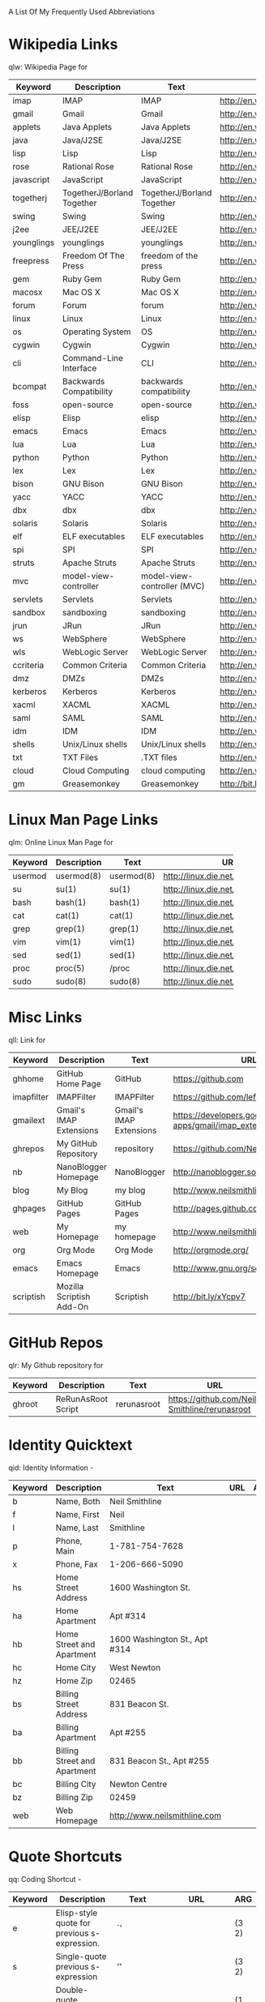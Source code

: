 A List Of My Frequently Used Abbreviations

* Wikipedia Links
  qlw: Wikipedia Page for
 |------------+----------------------+----------------------+--------------------------------+-----|
 | Keyword    | Description          | Text                 | URL                            | ARG |
 |------------+----------------------+----------------------+--------------------------------+-----|
 | imap       | IMAP                 | IMAP                 | http://en.wikipedia.org/wiki/Imap |     |
 | gmail      | Gmail                | Gmail                | http://en.wikipedia.org/wiki/Gmail |     |
 | applets    | Java Applets         | Java Applets         | http://en.wikipedia.org/wiki/Java_applets |     |
 | java       | Java/J2SE            | Java/J2SE            | http://en.wikipedia.org/wiki/J2se |     |
 | lisp       | Lisp                 | Lisp                 | http://en.wikipedia.org/wiki/Lisp_%28programming_language%29 |     |
 | rose       | Rational Rose        | Rational Rose        | http://en.wikipedia.org/wiki/Rational_rose |     |
 | javascript | JavaScript           | JavaScript           | http://en.wikipedia.org/wiki/Javascript |     |
 | togetherj  | TogetherJ/Borland Together | TogetherJ/Borland Together | http://en.wikipedia.org/wiki/Borland_Together |     |
 | swing      | Swing                | Swing                | http://en.wikipedia.org/wiki/Java_Swing |     |
 | j2ee       | JEE/J2EE             | JEE/J2EE             | http://en.wikipedia.org/wiki/J2ee |     |
 | younglings | younglings           | younglings           | http://en.wikipedia.org/wiki/Younglings |     |
 | freepress  | Freedom Of The Press | freedom of the press | http://en.wikipedia.org/wiki/Freedom_of_the_press |     |
 | gem        | Ruby Gem             | Ruby Gem             | http://en.wikipedia.org/wiki/Ruby_gems |     |
 | macosx     | Mac OS X             | Mac OS X             | http://en.wikipedia.org/wiki/MacOSX |     |
 | forum      | Forum                | forum                | http://en.wikipedia.org/wiki/Internet_forum |     |
 | linux      | Linux                | Linux                | http://en.wikipedia.org/wiki/Linux |     |
 | os         | Operating System     | OS                   | http://en.wikipedia.org/wiki/Operating_system |     |
 | cygwin     | Cygwin               | Cygwin               | http://en.wikipedia.org/wiki/Cygwin |     |
 | cli        | Command-Line Interface | CLI                  | http://en.wikipedia.org/wiki/Command-line_interface |     |
 | bcompat    | Backwards Compatibility | backwards compatibility | http://en.wikipedia.org/wiki/Backwards_compatibility |     |
 | foss       | open-source          | open-source          | http://en.wikipedia.org/wiki/Free_and_Open_Source_Software |     |
 | elisp      | Elisp                | elisp                | http://en.wikipedia.org/wiki/Elisp |     |
 | emacs      | Emacs                | Emacs                | http://en.wikipedia.org/wiki/Emacs |     |
 | lua        | Lua                  | Lua                  | http://en.wikipedia.org/wiki/Lua_%28programming_language%29 |     |
 | python     | Python               | Python               | http://en.wikipedia.org/wiki/Python_%28programming_language%29 |     |
 | lex        | Lex                  | Lex                  | http://en.wikipedia.org/wiki/Lex_%28software%29 |     |
 | bison      | GNU Bison            | GNU Bison            | http://en.wikipedia.org/wiki/GNU_bison |     |
 | yacc       | YACC                 | YACC                 | http://en.wikipedia.org/wiki/Yacc |     |
 | dbx        | dbx                  | dbx                  | http://en.wikipedia.org/wiki/Dbx_(debugger) |     |
 | solaris    | Solaris              | Solaris              | http://en.wikipedia.org/wiki/Solaris_(operating_system) |     |
 | elf        | ELF executables      | ELF executables      | http://en.wikipedia.org/wiki/Executable_and_Linkable_Format |     |
 | spi        | SPI                  | SPI                  | http://en.wikipedia.org/wiki/Service_Provider_Interface |     |
 | struts     | Apache Struts        | Apache Struts        | http://en.wikipedia.org/wiki/Apache_Struts |     |
 | mvc        | model-view-controller | model-view-controller (MVC) | http://en.wikipedia.org/wiki/Model–view–controller |     |
 | servlets   | Servlets             | Servlets             | http://en.wikipedia.org/wiki/Java_Servlet |     |
 | sandbox    | sandboxing           | sandboxing           | http://en.wikipedia.org/wiki/Sandbox_(computer_security) |     |
 | jrun       | JRun                 | JRun                 | http://en.wikipedia.org/wiki/Jrun |     |
 | ws         | WebSphere            | WebSphere            | http://en.wikipedia.org/wiki/Websphere |     |
 | wls        | WebLogic Server      | WebLogic Server      | http://en.wikipedia.org/wiki/Oracle_WebLogic_Server |     |
 | ccriteria  | Common Criteria      | Common Criteria      | http://en.wikipedia.org/wiki/Common_criteria |     |
 | dmz        | DMZs                 | DMZs                 | http://en.wikipedia.org/wiki/DMZ_(computing) |     |
 | kerberos   | Kerberos             | Kerberos             | http://en.wikipedia.org/wiki/Kerberos_(protocol) |     |
 | xacml      | XACML                | XACML                | http://en.wikipedia.org/wiki/XACML |     |
 | saml       | SAML                 | SAML                 | http://en.wikipedia.org/wiki/SAML |     |
 | idm        | IDM                  | IDM                  | http://en.wikipedia.org/wiki/Idm |     |
 | shells     | Unix/Linux shells    | Unix/Linux shells    | http://en.wikipedia.org/wiki/Unix_shell |     |
 | txt        | TXT Files            | .TXT files           | http://en.wikipedia.org/wiki/Text_file |     |
 | cloud      | Cloud Computing      | cloud computing      | http://en.wikipedia.org/wiki/Cloud_computing |     |
 | gm         | Greasemonkey         | Greasemonkey         | http://bit.ly/ypj8z2           |     |
 |            | <20>                 | <20>                 | <30>                           |     |
 |------------+----------------------+----------------------+--------------------------------+-----|

* Linux Man Page Links
  qlm: Online Linux Man Page for
  |---------+-------------+------------+--------------------------------+-----|
  | Keyword | Description | Text       | URL                            | ARG |
  |---------+-------------+------------+--------------------------------+-----|
  | usermod | usermod(8)  | usermod(8) | http://linux.die.net/man/8/usermod |     |
  | su      | su(1)       | su(1)      | http://linux.die.net/man/1/su  |     |
  | bash    | bash(1)     | bash(1)    | http://linux.die.net/man/1/bash |     |
  | cat     | cat(1)      | cat(1)     | http://linux.die.net/man/1/cat |     |
  | grep    | grep(1)     | grep(1)    | http://linux.die.net/man/1/grep |     |
  | vim     | vim(1)      | vim(1)     | http://linux.die.net/man/1/vim |     |
  | sed     | sed(1)      | sed(1)     | http://linux.die.net/man/1/sed |     |
  | proc    | proc(5)     | /proc      | http://linux.die.net/man/5/proc |     |
  | sudo    | sudo(8)     | sudo(8)    | http://linux.die.net/man/8/sudo |     |
  |         |             |            | <30>                           |     |
  |---------+-------------+------------+--------------------------------+-----|

* Misc Links
  qll: Link for
 |            | <20>                 | <20>                 | <30>                           |     |
 | Keyword    | Description          | Text                 | URL                            | ARG |
 |------------+----------------------+----------------------+--------------------------------+-----|
 | ghhome     | GitHub Home Page     | GitHub               | https://github.com             |     |
 | imapfilter | IMAPFilter           | IMAPFilter           | https://github.com/lefcha/imapfilter |     |
 | gmailext   | Gmail's IMAP Extensions | Gmail's IMAP Extensions | https://developers.google.com/google-apps/gmail/imap_extensions |     |
 | ghrepos    | My GitHub Repository | repository           | https://github.com/Neil-Smithline |     |
 | nb         | NanoBlogger Homepage | NanoBlogger          | http://nanoblogger.sourceforge.net/ |     |
 | blog       | My Blog              | my blog              | http://www.neilsmithline.com   |     |
 | ghpages    | GitHub Pages         | GitHub Pages         | http://pages.github.com/       |     |
 | web        | My Homepage          | my homepage          | http://www.neilsmithline.com   |     |
 | org        | Org Mode             | Org Mode             | http://orgmode.org/            |     |
 | emacs      | Emacs Homepage       | Emacs                | http://www.gnu.org/software/emacs/ |     |
 | scriptish  | Mozilla Scriptish Add-On | Scriptish            | http://bit.ly/xYcpv7           |     |

  
* GitHub Repos
  qlr: My Github repository for
 |            | <20>                 | <20>                 | <30>                           |     |
 | Keyword    | Description          | Text                 | URL                            | ARG |
 |------------+----------------------+----------------------+--------------------------------+-----|
 | ghroot     | ReRunAsRoot Script   | rerunasroot          | https://github.com/Neil-Smithline/rerunasroot |     |


* Identity Quicktext
  qid: Identity Information -
|         | <20>                 | <20>                 | <30>                           |     |
| Keyword | Description          | Text                 | URL                            | ARG |
|---------+----------------------+----------------------+--------------------------------+-----|
| b       | Name, Both           | Neil Smithline       |                                |     |
| f       | Name, First          | Neil                 |                                |     |
| l       | Name, Last           | Smithline            |                                |     |
| p       | Phone, Main          | 1-781-754-7628       |                                |     |
| x       | Phone, Fax           | 1-206-666-5090       |                                |     |
| hs      | Home Street Address  | 1600 Washington St.  |                                |     |
| ha      | Home Apartment       | Apt #314             |                                |     |
| hb      | Home Street and Apartment | 1600 Washington St., Apt #314 |                                |     |
| hc      | Home City            | West Newton          |                                |     |
| hz      | Home Zip             | 02465                |                                |     |
| bs      | Billing Street Address | 831 Beacon St.       |                                |     |
| ba      | Billing Apartment    | Apt #255             |                                |     |
| bb      | Billing Street and Apartment | 831 Beacon St., Apt #255 |                                |     |
| bc      | Billing City         | Newton Centre        |                                |     |
| bz      | Billing Zip          | 02459                |                                |     |
| web     | Web Homepage         | http://www.neilsmithline.com |                                |     |


* Quote Shortcuts
  qq: Coding Shortcut - 
|         | <20>                           | <20> | <30>                           |       |
| Keyword | Description                    | Text | URL                            | ARG   |
|---------+--------------------------------+------+--------------------------------+-------|
| e       | Elisp-style quote for previous s-expression. | `'   |                                | (3 2) |
| s       | Single-quote previous s-expression | ''   |                                | (3 2) |
| d       | Double-quote previous s-expression | ""   |                                | (1 2) |
| b       | Double-quote previous s-expression | ""   |                                | (1 2) |
  

  
# LocalWords: qlw qlm qid hs ha hb hc hz bs ba bb bc bz wh macosx Quicktext usermod freepress
# LocalWords: ghrepos

# Local Variables:
# exec: (org-abbrevs-parse)
# End:
